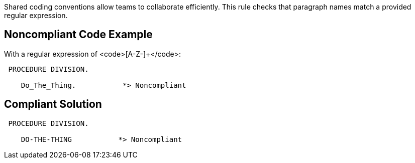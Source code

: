 Shared coding conventions allow teams to collaborate efficiently. This rule checks that paragraph names match a provided regular expression.


== Noncompliant Code Example

With a regular expression of <code>[A-Z-]+</code>:

----
 PROCEDURE DIVISION.

    Do_The_Thing.           *> Noncompliant
----


== Compliant Solution

----
 PROCEDURE DIVISION.

    DO-THE-THING           *> Noncompliant
----

